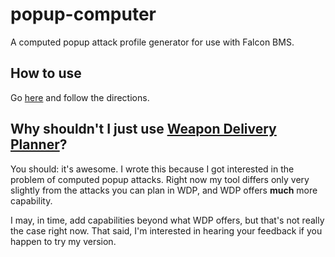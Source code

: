 * popup-computer

A computed popup attack profile generator for use with Falcon BMS.

** How to use

Go [[https://dl.dropboxusercontent.com/u/451150/popup-computer/index.html][here]] and follow the directions.

** Why shouldn't I just use [[http://www.weapondeliveryplanner.nl/][Weapon Delivery Planner]]?

You should: it's awesome. I wrote this because I got interested in the
problem of computed popup attacks. Right now my tool differs only very
slightly from the attacks you can plan in WDP, and WDP offers *much*
more capability.

I may, in time, add capabilities beyond what WDP offers, but that's
not really the case right now. That said, I'm interested in hearing
your feedback if you happen to try my version.

